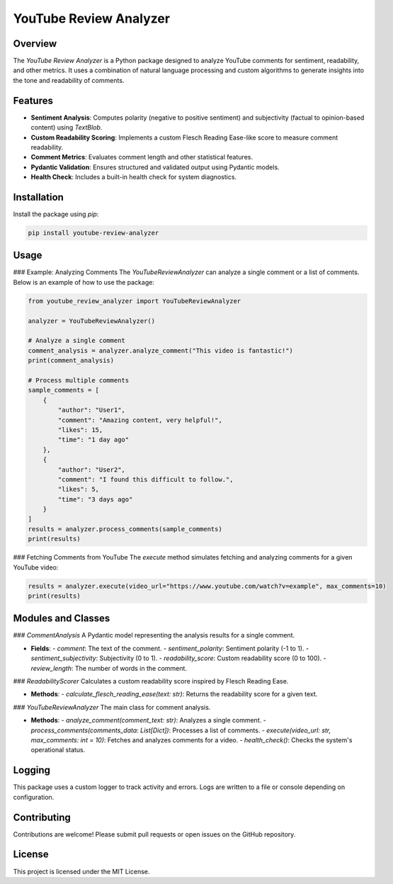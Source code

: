 YouTube Review Analyzer
=======================

Overview
--------
The `YouTube Review Analyzer` is a Python package designed to analyze YouTube comments for sentiment, readability, and other metrics. It uses a combination of natural language processing and custom algorithms to generate insights into the tone and readability of comments.

Features
--------
- **Sentiment Analysis**: Computes polarity (negative to positive sentiment) and subjectivity (factual to opinion-based content) using `TextBlob`.
- **Custom Readability Scoring**: Implements a custom Flesch Reading Ease-like score to measure comment readability.
- **Comment Metrics**: Evaluates comment length and other statistical features.
- **Pydantic Validation**: Ensures structured and validated output using Pydantic models.
- **Health Check**: Includes a built-in health check for system diagnostics.

Installation
------------
Install the package using `pip`:

.. code-block:: bash

    pip install youtube-review-analyzer

Usage
-----
### Example: Analyzing Comments
The `YouTubeReviewAnalyzer` can analyze a single comment or a list of comments. Below is an example of how to use the package:

.. code-block:: python

    from youtube_review_analyzer import YouTubeReviewAnalyzer

    analyzer = YouTubeReviewAnalyzer()
    
    # Analyze a single comment
    comment_analysis = analyzer.analyze_comment("This video is fantastic!")
    print(comment_analysis)

    # Process multiple comments
    sample_comments = [
        {
            "author": "User1",
            "comment": "Amazing content, very helpful!",
            "likes": 15,
            "time": "1 day ago"
        },
        {
            "author": "User2",
            "comment": "I found this difficult to follow.",
            "likes": 5,
            "time": "3 days ago"
        }
    ]
    results = analyzer.process_comments(sample_comments)
    print(results)

### Fetching Comments from YouTube
The `execute` method simulates fetching and analyzing comments for a given YouTube video:

.. code-block:: python

    results = analyzer.execute(video_url="https://www.youtube.com/watch?v=example", max_comments=10)
    print(results)

Modules and Classes
-------------------
### `CommentAnalysis`
A Pydantic model representing the analysis results for a single comment.

- **Fields**:
  - `comment`: The text of the comment.
  - `sentiment_polarity`: Sentiment polarity (-1 to 1).
  - `sentiment_subjectivity`: Subjectivity (0 to 1).
  - `readability_score`: Custom readability score (0 to 100).
  - `review_length`: The number of words in the comment.

### `ReadabilityScorer`
Calculates a custom readability score inspired by Flesch Reading Ease.

- **Methods**:
  - `calculate_flesch_reading_ease(text: str)`: Returns the readability score for a given text.

### `YouTubeReviewAnalyzer`
The main class for comment analysis.

- **Methods**:
  - `analyze_comment(comment_text: str)`: Analyzes a single comment.
  - `process_comments(comments_data: List[Dict])`: Processes a list of comments.
  - `execute(video_url: str, max_comments: int = 10)`: Fetches and analyzes comments for a video.
  - `health_check()`: Checks the system's operational status.

Logging
-------
This package uses a custom logger to track activity and errors. Logs are written to a file or console depending on configuration.

Contributing
------------
Contributions are welcome! Please submit pull requests or open issues on the GitHub repository.

License
-------
This project is licensed under the MIT License.
